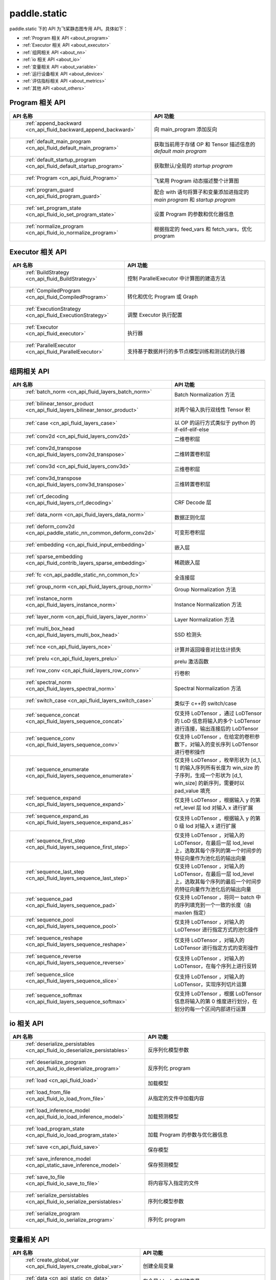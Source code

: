 .. _cn_overview_static:

paddle.static
---------------------

paddle.static 下的 API 为飞桨静态图专用 API。具体如下：

-  :ref:`Program 相关 API <about_program>`
-  :ref:`Executor 相关 API <about_executor>`
-  :ref:`组网相关 API <about_nn>`
-  :ref:`io 相关 API <about_io>`
-  :ref:`变量相关 API <about_variable>`
-  :ref:`运行设备相关 API <about_device>`
-  :ref:`评估指标相关 API <about_metrics>`
-  :ref:`其他 API <about_others>`

.. _about_program:

Program 相关 API
::::::::::::::::::::

.. csv-table::
    :header: "API 名称", "API 功能"
    :widths: 10, 30

    " :ref:`append_backward <cn_api_fluid_backward_append_backward>` ", "向 main_program 添加反向"
    " :ref:`default_main_program <cn_api_fluid_default_main_program>` ", "获取当前用于存储 OP 和 Tensor 描述信息的 `default main program` "
    " :ref:`default_startup_program <cn_api_fluid_default_startup_program>` ", "获取默认/全局的 `startup program` "
    " :ref:`Program <cn_api_fluid_Program>` ", "飞桨用 Program 动态描述整个计算图"
    " :ref:`program_guard <cn_api_fluid_program_guard>` ", "配合 with 语句将算子和变量添加进指定的 `main program` 和 `startup program` "
    " :ref:`set_program_state <cn_api_fluid_io_set_program_state>` ", "设置 Program 的参数和优化器信息"
    " :ref:`normalize_program <cn_api_fluid_io_normalize_program>` ", "根据指定的 feed_vars 和 fetch_vars，优化 program"

.. _about_executor:

Executor 相关 API
::::::::::::::::::::

.. csv-table::
    :header: "API 名称", "API 功能"
    :widths: 10, 30

    " :ref:`BuildStrategy <cn_api_fluid_BuildStrategy>` ", "控制 ParallelExecutor 中计算图的建造方法"
    " :ref:`CompiledProgram <cn_api_fluid_CompiledProgram>` ", "转化和优化 Program 或 Graph"
    " :ref:`ExecutionStrategy <cn_api_fluid_ExecutionStrategy>` ", "调整 Executor 执行配置"
    " :ref:`Executor <cn_api_fluid_executor>` ", "执行器"
    " :ref:`ParallelExecutor <cn_api_fluid_ParallelExecutor>` ", "支持基于数据并行的多节点模型训练和测试的执行器"

.. _about_nn:

组网相关 API
::::::::::::::::::::

.. csv-table::
    :header: "API 名称", "API 功能"
    :widths: 10, 30

    " :ref:`batch_norm <cn_api_fluid_layers_batch_norm>` ", "Batch Normalization 方法"
    " :ref:`bilinear_tensor_product <cn_api_fluid_layers_bilinear_tensor_product>` ", "对两个输入执行双线性 Tensor 积"
    " :ref:`case <cn_api_fluid_layers_case>` ", "以 OP 的运行方式类似于 python 的 if-elif-elif-else"
    " :ref:`conv2d <cn_api_fluid_layers_conv2d>` ", "二维卷积层"
    " :ref:`conv2d_transpose <cn_api_fluid_layers_conv2d_transpose>` ", "二维转置卷积层"
    " :ref:`conv3d <cn_api_fluid_layers_conv3d>` ", "三维卷积层"
    " :ref:`conv3d_transpose <cn_api_fluid_layers_conv3d_transpose>` ", "三维转置卷积层"
    " :ref:`crf_decoding <cn_api_fluid_layers_crf_decoding>` ", "CRF Decode 层"
    " :ref:`data_norm <cn_api_fluid_layers_data_norm>` ", "数据正则化层"
    " :ref:`deform_conv2d <cn_api_paddle_static_nn_common_deform_conv2d>` ", "可变形卷积层"
    " :ref:`embedding <cn_api_fluid_input_embedding>` ", "嵌入层"
    " :ref:`sparse_embedding <cn_api_fluid_contrib_layers_sparse_embedding>` ", "稀疏嵌入层"
    " :ref:`fc <cn_api_paddle_static_nn_common_fc>` ", "全连接层"
    " :ref:`group_norm <cn_api_fluid_layers_group_norm>` ", "Group Normalization 方法"
    " :ref:`instance_norm <cn_api_fluid_layers_instance_norm>` ", "Instance Normalization 方法"
    " :ref:`layer_norm <cn_api_fluid_layers_layer_norm>` ", "Layer Normalization 方法"
    " :ref:`multi_box_head <cn_api_fluid_layers_multi_box_head>` ", "SSD 检测头 "
    " :ref:`nce <cn_api_fluid_layers_nce>` ", "计算并返回噪音对比估计损失"
    " :ref:`prelu <cn_api_fluid_layers_prelu>` ", "prelu 激活函数"
    " :ref:`row_conv <cn_api_fluid_layers_row_conv>` ", "行卷积"
    " :ref:`spectral_norm <cn_api_fluid_layers_spectral_norm>` ", "Spectral Normalization 方法"
    " :ref:`switch_case <cn_api_fluid_layers_switch_case>` ", "类似于 c++的 switch/case"
    " :ref:`sequence_concat <cn_api_fluid_layers_sequence_concat>` ", "仅支持 LoDTensor ，通过 LoDTensor 的 LoD 信息将输入的多个 LoDTensor 进行连接，输出连接后的 LoDTensor"
    " :ref:`sequence_conv <cn_api_fluid_layers_sequence_conv>` ", "仅支持 LoDTensor ，在给定的卷积参数下，对输入的变长序列 LoDTensor 进行卷积操作"
    " :ref:`sequence_enumerate <cn_api_fluid_layers_sequence_enumerate>` ", "仅支持 LoDTensor ，枚举形状为 [d_1, 1] 的输入序列所有长度为 win_size 的子序列，生成一个形状为 [d_1, win_size] 的新序列，需要时以 pad_value 填充"
    " :ref:`sequence_expand <cn_api_fluid_layers_sequence_expand>` ", "仅支持 LoDTensor ，根据输入 y 的第 ref_level 层 lod 对输入 x 进行扩展"
    " :ref:`sequence_expand_as <cn_api_fluid_layers_sequence_expand_as>` ", "仅支持 LoDTensor ，根据输入 y 的第 0 级 lod 对输入 x 进行扩展"
    " :ref:`sequence_first_step <cn_api_fluid_layers_sequence_first_step>` ", "仅支持 LoDTensor ，对输入的 LoDTensor，在最后一层 lod_level 上，选取其每个序列的第一个时间步的特征向量作为池化后的输出向量"
    " :ref:`sequence_last_step <cn_api_fluid_layers_sequence_last_step>` ", "仅支持 LoDTensor ，对输入的 LoDTensor，在最后一层 lod_level 上，选取其每个序列的最后一个时间步的特征向量作为池化后的输出向量"
    " :ref:`sequence_pad <cn_api_fluid_layers_sequence_pad>` ", "仅支持 LoDTensor ，将同一 batch 中的序列填充到一个一致的长度（由 maxlen 指定）"
    " :ref:`sequence_pool <cn_api_fluid_layers_sequence_pool>` ", "仅支持 LoDTensor ，对输入的 LoDTensor 进行指定方式的池化操作"
    " :ref:`sequence_reshape <cn_api_fluid_layers_sequence_reshape>` ", "仅支持 LoDTensor ，对输入的 LoDTensor 进行指定方式的变形操作"
    " :ref:`sequence_reverse <cn_api_fluid_layers_sequence_reverse>` ", "仅支持 LoDTensor ，对输入的 LoDTensor，在每个序列上进行反转"
    " :ref:`sequence_slice <cn_api_fluid_layers_sequence_slice>` ", "仅支持 LoDTensor ，对输入的 LoDTensor，实现序列切片运算"
    " :ref:`sequence_softmax <cn_api_fluid_layers_sequence_softmax>` ", "仅支持 LoDTensor ，根据 LoDTensor 信息将输入的第 0 维度进行划分，在划分的每一个区间内部进行运算"

.. _about_io:

io 相关 API
::::::::::::::::::::

.. csv-table::
    :header: "API 名称", "API 功能"
    :widths: 10, 30

    " :ref:`deserialize_persistables <cn_api_fluid_io_deserialize_persistables>` ", "反序列化模型参数"
    " :ref:`deserialize_program <cn_api_fluid_io_deserialize_program>` ", "反序列化 program"
    " :ref:`load <cn_api_fluid_load>` ", "加载模型"
    " :ref:`load_from_file <cn_api_fluid_io_load_from_file>` ", "从指定的文件中加载内容"
    " :ref:`load_inference_model <cn_api_fluid_io_load_inference_model>` ", "加载预测模型"
    " :ref:`load_program_state <cn_api_fluid_io_load_program_state>` ", "加载 Program 的参数与优化器信息"
    " :ref:`save <cn_api_fluid_save>` ", "保存模型"
    " :ref:`save_inference_model <cn_api_static_save_inference_model>` ", "保存预测模型"
    " :ref:`save_to_file <cn_api_fluid_io_save_to_file>` ", "将内容写入指定的文件"
    " :ref:`serialize_persistables <cn_api_fluid_io_serialize_persistables>` ", "序列化模型参数"
    " :ref:`serialize_program <cn_api_fluid_io_serialize_program>` ", "序列化 program"

.. _about_variable:

变量相关 API
::::::::::::::::::::

.. csv-table::
    :header: "API 名称", "API 功能"
    :widths: 10, 30

    " :ref:`create_global_var <cn_api_fluid_layers_create_global_var>` ", "创建全局变量"
    " :ref:`data <cn_api_static_cn_data>` ", "在全局 block 中创建变量"
    " :ref:`gradients <cn_api_fluid_backward_gradients>` ", "将目标变量的梯度反向传播到输入变量"
    " :ref:`Print <cn_api_fluid_layers_Print>` ", "打印正在访问的变量内容"
    " :ref:`Variable <cn_api_fluid_Variable>` ", "创建参数"
    " :ref:`WeightNormParamAttr <cn_api_fluid_WeightNormParamAttr>` ", "权重归一化类"
    " :ref:`sequence_scatter <cn_api_fluid_layers_sequence_scatter>` ", "仅支持 LoDTensor,根据 index 提供的位置将 updates 中的信息更新到输出中"
    " :ref:`sequence_unpad <cn_api_fluid_layers_sequence_unpad>` ", "仅支持 LoDTensor ，根据 length 的信息，将 input 中 padding 元素移除，并且返回一个 LoDTensor"
.. _about_device:

运行设备相关 API
::::::::::::::::::::

.. csv-table::
    :header: "API 名称", "API 功能"
    :widths: 10, 30

    " :ref:`cpu_places <cn_api_fluid_cpu_places>` ", "创建 `paddle.CPUPlace` 对象"
    " :ref:`cuda_places <cn_api_fluid_cuda_places>` ", "创建 `paddle.CUDAPlace` 对象"
    " :ref:`device_guard <cn_api_device_guard>` ", "用于指定 OP 运行设备的上下文管理器"

.. _about_metrics:

评估指标相关 API
::::::::::::::::::::

.. csv-table::
    :header: "API 名称", "API 功能"
    :widths: 10, 30

    " :ref:`accuracy <cn_api_fluid_layers_accuracy>` ", "计算精确率"
    " :ref:`auc <cn_api_fluid_layers_auc>` ", "计算 AUC"


.. _about_others:

其他 API
::::::::::::::::::::

.. csv-table::
    :header: "API 名称", "API 功能"
    :widths: 10, 30

    " :ref:`global_scope <cn_api_fluid_executor_global_scope>` ", "获取全局/默认作用域实例"
    " :ref:`InputSpec <cn_api_static_cn_InputSpec>` ", "描述模型输入的签名信息"
    " :ref:`name_scope <cn_api_fluid_layers_py_func>` ", "为 OP 生成命名空间"
    " :ref:`py_func <cn_api_fluid_layers_py_func>` ", "自定义算子"
    " :ref:`scope_guard <cn_api_fluid_executor_scope_guard>` ", "切换作用域"
    " :ref:`while_loop <cn_api_fluid_layers_while_loop>` ", "while 循环控制"
